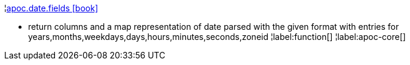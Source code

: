 ¦xref::overview/apoc.date/apoc.date.fields.adoc[apoc.date.fields icon:book[]] +

 - return columns and a map representation of date parsed with the given format with entries for years,months,weekdays,days,hours,minutes,seconds,zoneid
¦label:function[]
¦label:apoc-core[]
